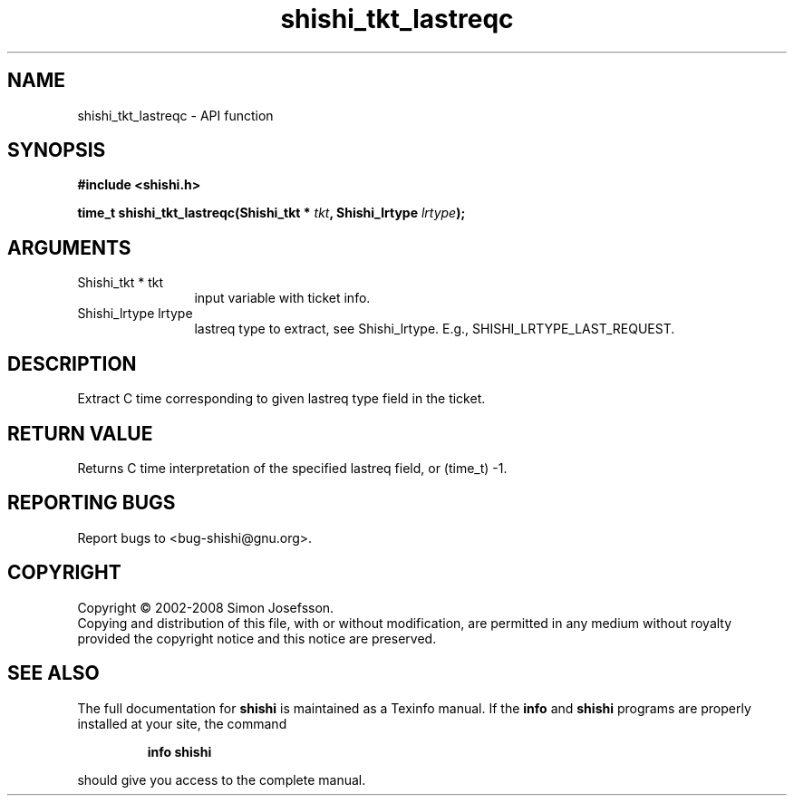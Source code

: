 .\" DO NOT MODIFY THIS FILE!  It was generated by gdoc.
.TH "shishi_tkt_lastreqc" 3 "0.0.39" "shishi" "shishi"
.SH NAME
shishi_tkt_lastreqc \- API function
.SH SYNOPSIS
.B #include <shishi.h>
.sp
.BI "time_t shishi_tkt_lastreqc(Shishi_tkt * " tkt ", Shishi_lrtype " lrtype ");"
.SH ARGUMENTS
.IP "Shishi_tkt * tkt" 12
input variable with ticket info.
.IP "Shishi_lrtype lrtype" 12
lastreq type to extract, see Shishi_lrtype.  E.g.,
SHISHI_LRTYPE_LAST_REQUEST.
.SH "DESCRIPTION"
Extract C time corresponding to given lastreq type field in the
ticket.
.SH "RETURN VALUE"
Returns C time interpretation of the specified
lastreq field, or (time_t) \-1.
.SH "REPORTING BUGS"
Report bugs to <bug-shishi@gnu.org>.
.SH COPYRIGHT
Copyright \(co 2002-2008 Simon Josefsson.
.br
Copying and distribution of this file, with or without modification,
are permitted in any medium without royalty provided the copyright
notice and this notice are preserved.
.SH "SEE ALSO"
The full documentation for
.B shishi
is maintained as a Texinfo manual.  If the
.B info
and
.B shishi
programs are properly installed at your site, the command
.IP
.B info shishi
.PP
should give you access to the complete manual.
